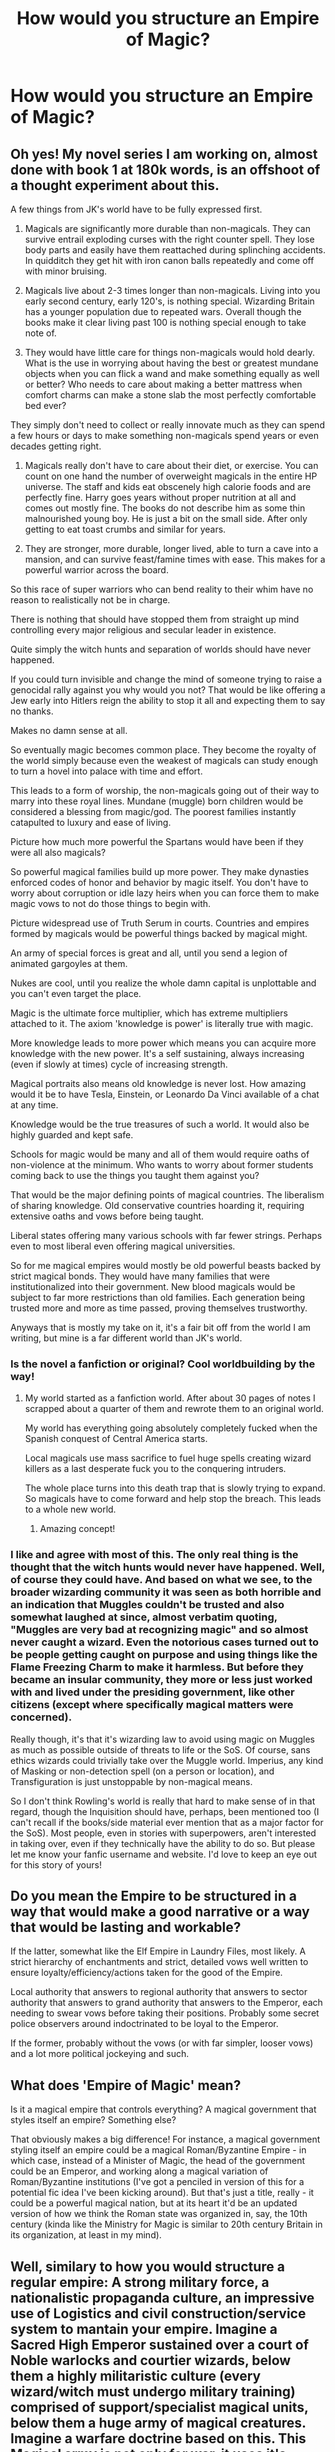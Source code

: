 #+TITLE: How would you structure an Empire of Magic?

* How would you structure an Empire of Magic?
:PROPERTIES:
:Author: Green53468
:Score: 14
:DateUnix: 1586712821.0
:DateShort: 2020-Apr-12
:FlairText: Discussion
:END:

** Oh yes! My novel series I am working on, almost done with book 1 at 180k words, is an offshoot of a thought experiment about this.

A few things from JK's world have to be fully expressed first.

1) Magicals are significantly more durable than non-magicals. They can survive entrail exploding curses with the right counter spell. They lose body parts and easily have them reattached during splinching accidents. In quidditch they get hit with iron canon balls repeatedly and come off with minor bruising.

2) Magicals live about 2-3 times longer than non-magicals. Living into you early second century, early 120's, is nothing special. Wizarding Britain has a younger population due to repeated wars. Overall though the books make it clear living past 100 is nothing special enough to take note of.

3) They would have little care for things non-magicals would hold dearly. What is the use in worrying about having the best or greatest mundane objects when you can flick a wand and make something equally as well or better? Who needs to care about making a better mattress when comfort charms can make a stone slab the most perfectly comfortable bed ever?

They simply don't need to collect or really innovate much as they can spend a few hours or days to make something non-magicals spend years or even decades getting right.

4) Magicals really don't have to care about their diet, or exercise. You can count on one hand the number of overweight magicals in the entire HP universe. The staff and kids eat obscenely high calorie foods and are perfectly fine. Harry goes years without proper nutrition at all and comes out mostly fine. The books do not describe him as some thin malnourished young boy. He is just a bit on the small side. After only getting to eat toast crumbs and similar for years.

5) They are stronger, more durable, longer lived, able to turn a cave into a mansion, and can survive feast/famine times with ease. This makes for a powerful warrior across the board.

So this race of super warriors who can bend reality to their whim have no reason to realistically not be in charge.

There is nothing that should have stopped them from straight up mind controlling every major religious and secular leader in existence.

Quite simply the witch hunts and separation of worlds should have never happened.

If you could turn invisible and change the mind of someone trying to raise a genocidal rally against you why would you not? That would be like offering a Jew early into Hitlers reign the ability to stop it all and expecting them to say no thanks.

Makes no damn sense at all.

So eventually magic becomes common place. They become the royalty of the world simply because even the weakest of magicals can study enough to turn a hovel into palace with time and effort.

This leads to a form of worship, the non-magicals going out of their way to marry into these royal lines. Mundane (muggle) born children would be considered a blessing from magic/god. The poorest families instantly catapulted to luxury and ease of living.

Picture how much more powerful the Spartans would have been if they were all also magicals?

So powerful magical families build up more power. They make dynasties enforced codes of honor and behavior by magic itself. You don't have to worry about corruption or idle lazy heirs when you can force them to make magic vows to not do those things to begin with.

Picture widespread use of Truth Serum in courts. Countries and empires formed by magicals would be powerful things backed by magical might.

An army of special forces is great and all, until you send a legion of animated gargoyles at them.

Nukes are cool, until you realize the whole damn capital is unplottable and you can't even target the place.

Magic is the ultimate force multiplier, which has extreme multipliers attached to it. The axiom 'knowledge is power' is literally true with magic.

More knowledge leads to more power which means you can acquire more knowledge with the new power. It's a self sustaining, always increasing (even if slowly at times) cycle of increasing strength.

Magical portraits also means old knowledge is never lost. How amazing would it be to have Tesla, Einstein, or Leonardo Da Vinci available of a chat at any time.

Knowledge would be the true treasures of such a world. It would also be highly guarded and kept safe.

Schools for magic would be many and all of them would require oaths of non-violence at the minimum. Who wants to worry about former students coming back to use the things you taught them against you?

That would be the major defining points of magical countries. The liberalism of sharing knowledge. Old conservative countries hoarding it, requiring extensive oaths and vows before being taught.

Liberal states offering many various schools with far fewer strings. Perhaps even to most liberal even offering magical universities.

So for me magical empires would mostly be old powerful beasts backed by strict magical bonds. They would have many families that were institutionalized into their government. New blood magicals would be subject to far more restrictions than old families. Each generation being trusted more and more as time passed, proving themselves trustworthy.

Anyways that is mostly my take on it, it's a fair bit off from the world I am writing, but mine is a far different world than JK's world.
:PROPERTIES:
:Author: Michal_Riley
:Score: 13
:DateUnix: 1586714944.0
:DateShort: 2020-Apr-12
:END:

*** Is the novel a fanfiction or original? Cool worldbuilding by the way!
:PROPERTIES:
:Author: Zephrok
:Score: 3
:DateUnix: 1586722143.0
:DateShort: 2020-Apr-13
:END:

**** My world started as a fanfiction world. After about 30 pages of notes I scrapped about a quarter of them and rewrote them to an original world.

My world has everything going absolutely completely fucked when the Spanish conquest of Central America starts.

Local magicals use mass sacrifice to fuel huge spells creating wizard killers as a last desperate fuck you to the conquering intruders.

The whole place turns into this death trap that is slowly trying to expand. So magicals have to come forward and help stop the breach. This leads to a whole new world.
:PROPERTIES:
:Author: Michal_Riley
:Score: 8
:DateUnix: 1586725856.0
:DateShort: 2020-Apr-13
:END:

***** Amazing concept!
:PROPERTIES:
:Author: Ich_bin_du88
:Score: 3
:DateUnix: 1586738041.0
:DateShort: 2020-Apr-13
:END:


*** I like and agree with most of this. The only real thing is the thought that the witch hunts would never have happened. Well, of course they could have. And based on what we see, to the broader wizarding community it was seen as both horrible and an indication that Muggles couldn't be trusted and also somewhat laughed at since, almost verbatim quoting, "Muggles are very bad at recognizing magic" and so almost never caught a wizard. Even the notorious cases turned out to be people getting caught on purpose and using things like the Flame Freezing Charm to make it harmless. But before they became an insular community, they more or less just worked with and lived under the presiding government, like other citizens (except where specifically magical matters were concerned).

Really though, it's that it's wizarding law to avoid using magic on Muggles as much as possible outside of threats to life or the SoS. Of course, sans ethics wizards could trivially take over the Muggle world. Imperius, any kind of Masking or non-detection spell (on a person or location), and Transfiguration is just unstoppable by non-magical means.

So I don't think Rowling's world is really that hard to make sense of in that regard, though the Inquisition should have, perhaps, been mentioned too (I can't recall if the books/side material ever mention that as a major factor for the SoS). Most people, even in stories with superpowers, aren't interested in taking over, even if they technically have the ability to do so. But please let me know your fanfic username and website. I'd love to keep an eye out for this story of yours!
:PROPERTIES:
:Author: MindForgedManacle
:Score: 3
:DateUnix: 1586723624.0
:DateShort: 2020-Apr-13
:END:


** Do you mean the Empire to be structured in a way that would make a good narrative or a way that would be lasting and workable?

If the latter, somewhat like the Elf Empire in Laundry Files, most likely. A strict hierarchy of enchantments and strict, detailed vows well written to ensure loyalty/efficiency/actions taken for the good of the Empire.

Local authority that answers to regional authority that answers to sector authority that answers to grand authority that answers to the Emperor, each needing to swear vows before taking their positions. Probably some secret police observers around indoctrinated to be loyal to the Emperor.

If the former, probably without the vows (or with far simpler, looser vows) and a lot more political jockeying and such.
:PROPERTIES:
:Author: Avalon1632
:Score: 4
:DateUnix: 1586722107.0
:DateShort: 2020-Apr-13
:END:


** What does 'Empire of Magic' mean?

Is it a magical empire that controls everything? A magical government that styles itself an empire? Something else?

That obviously makes a big difference! For instance, a magical government styling itself an empire could be a magical Roman/Byzantine Empire - in which case, instead of a Minister of Magic, the head of the government could be an Emperor, and working along a magical variation of Roman/Byzantine institutions (I've got a penciled in version of this for a potential fic idea I've been kicking around). But that's just a title, really - it could be a powerful magical nation, but at its heart it'd be an updated version of how we think the Roman state was organized in, say, the 10th century (kinda like the Ministry for Magic is similar to 20th century Britain in its organization, at least in my mind).
:PROPERTIES:
:Author: matgopack
:Score: 3
:DateUnix: 1586732542.0
:DateShort: 2020-Apr-13
:END:


** Well, similary to how you would structure a regular empire: A strong military force, a nationalistic propaganda culture, an impressive use of Logistics and civil construction/service system to mantain your empire. Imagine a Sacred High Emperor sustained over a court of Noble warlocks and courtier wizards, below them a highly militaristic culture (every wizard/witch must undergo military training) comprised of support/specialist magical units, below them a huge army of magical creatures. Imagine a warfare doctrine based on this. This Magical army is not only for war, it uses it's might to build portkey/Floo Networks and many magical impresive structures. Add that to an eficient secret order controlling everything in the shadows and I believe you could pull it off.
:PROPERTIES:
:Author: Ich_bin_du88
:Score: 2
:DateUnix: 1586738870.0
:DateShort: 2020-Apr-13
:END:


** Population is still 99% muggles ruled by the rich wizards, with poor wizards somewhere in between. Muggles use magical gadgets and technology. Like guns that shoot simple pre-loaded spells. Or cars with hover charms. With technology enabling mass production of magical items, the population grows and it needs to expand, which is made easy by magic negating gravity and conservation of momentum. Basically it becomes Star Wars.
:PROPERTIES:
:Author: 15_Redstones
:Score: 1
:DateUnix: 1586735495.0
:DateShort: 2020-Apr-13
:END:


** Violently enforced martial dictatorship. Simple.
:PROPERTIES:
:Author: Witcher797
:Score: 1
:DateUnix: 1586721046.0
:DateShort: 2020-Apr-13
:END:


** Lord Voldemort will be the emperor of course.
:PROPERTIES:
:Score: 0
:DateUnix: 1586713226.0
:DateShort: 2020-Apr-12
:END:
